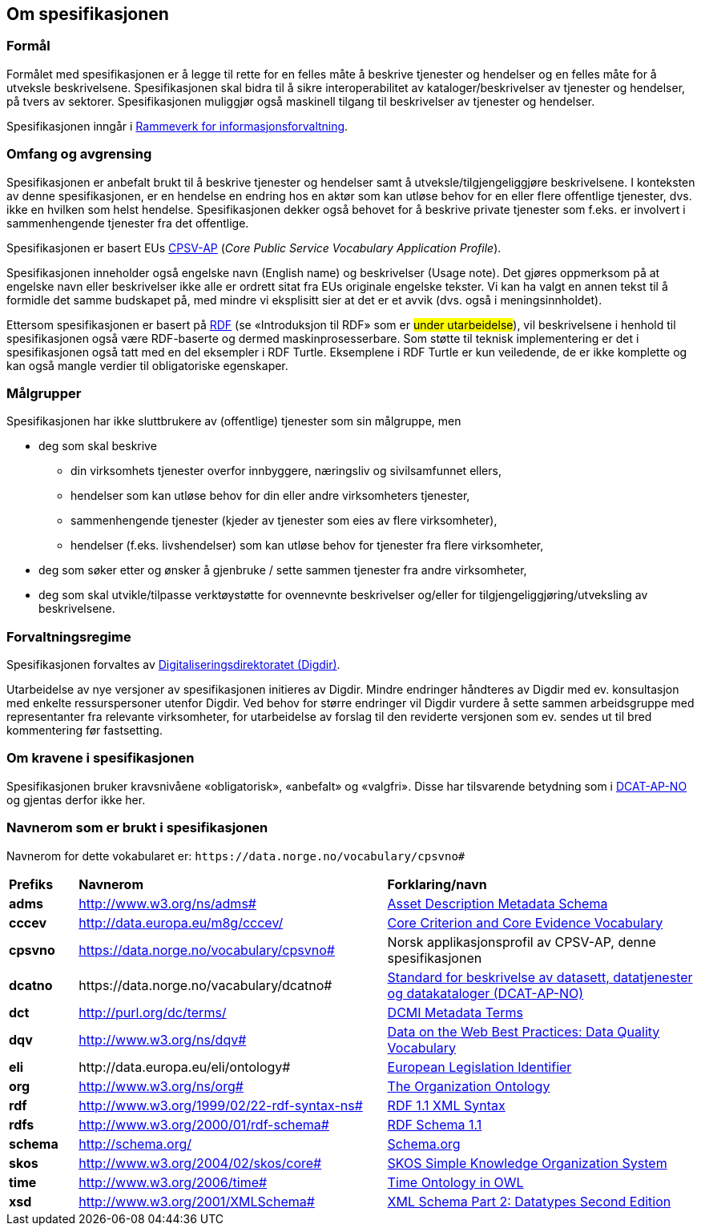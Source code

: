 == Om spesifikasjonen [[OmSpesifikasjonen]]

=== Formål [[Formål]]

Formålet med spesifikasjonen er å legge til rette for en felles måte å beskrive tjenester og hendelser og en felles måte for å utveksle beskrivelsene. Spesifikasjonen skal bidra til å sikre interoperabilitet av kataloger/beskrivelser av tjenester og hendelser, på tvers av sektorer. Spesifikasjonen muliggjør også maskinell tilgang til beskrivelser av tjenester og hendelser.

Spesifikasjonen inngår i https://www.digdir.no/informasjonsforvaltning/rammeverk-informasjonsforvaltning/2118[Rammeverk for informasjonsforvaltning].

=== Omfang og avgrensing [[Omfang-og-avgrensing]]

Spesifikasjonen er anbefalt brukt til å beskrive tjenester og hendelser samt å utveksle/tilgjengeliggjøre beskrivelsene. I konteksten av denne spesifikasjonen, er en hendelse en endring hos en aktør som kan utløse behov for en eller flere offentlige tjenester, dvs. ikke en hvilken som helst hendelse. Spesifikasjonen dekker også behovet for å beskrive private tjenester som f.eks. er involvert i sammenhengende tjenester fra det offentlige.

Spesifikasjonen er basert EUs https://ec.europa.eu/isa2/solutions/core-public-service-vocabulary-application-profile-cpsv-ap_en[CPSV-AP] (_Core Public Service Vocabulary Application Profile_).

Spesifikasjonen inneholder også engelske navn (English name) og beskrivelser (Usage note). Det gjøres oppmerksom på at engelske navn eller beskrivelser ikke alle er ordrett sitat fra EUs originale engelske tekster. Vi kan ha valgt en annen tekst til å formidle det samme budskapet på, med mindre vi eksplisitt sier at det er et avvik (dvs. også i meningsinnholdet).

Ettersom spesifikasjonen er basert på https://www.w3.org/RDF/[RDF] (se «Introduksjon til RDF» som er #under utarbeidelse#), vil beskrivelsene i henhold til spesifikasjonen også være RDF-baserte og dermed maskinprosesserbare. Som støtte til teknisk implementering er det i spesifikasjonen også tatt med en del eksempler i RDF Turtle. Eksemplene i RDF Turtle er kun veiledende, de er ikke komplette og kan også mangle verdier til obligatoriske egenskaper.

=== Målgrupper [[Målgrupper]]

Spesifikasjonen har ikke sluttbrukere av (offentlige) tjenester som sin målgruppe, men

* deg som skal beskrive
** din virksomhets tjenester overfor innbyggere, næringsliv og sivilsamfunnet ellers,
** hendelser som kan utløse behov for din eller andre virksomheters tjenester,
** sammenhengende tjenester (kjeder av tjenester som eies av flere virksomheter),
** hendelser (f.eks. livshendelser) som kan utløse behov for tjenester fra flere virksomheter,
* deg som søker etter og ønsker å gjenbruke / sette sammen tjenester fra andre virksomheter,
* deg som skal utvikle/tilpasse verktøystøtte for ovennevnte beskrivelser og/eller for tilgjengeliggjøring/utveksling av beskrivelsene.


=== Forvaltningsregime [[Forvaltningsregime]]

Spesifikasjonen forvaltes av https://digdir.no[Digitaliseringsdirektoratet (Digdir)].

Utarbeidelse av nye versjoner av spesifikasjonen initieres av Digdir. Mindre endringer håndteres av Digdir med ev. konsultasjon med enkelte ressurspersoner utenfor Digdir. Ved behov for større endringer vil Digdir vurdere å sette sammen arbeidsgruppe med representanter fra relevante virksomheter, for utarbeidelse av forslag til den reviderte versjonen som ev. sendes ut til bred kommentering før fastsetting.

=== Om kravene i spesifikasjonen [[Om-kravene]]

Spesifikasjonen bruker kravsnivåene «obligatorisk», «anbefalt» og «valgfri». Disse har tilsvarende betydning som i https://data.norge.no/specification/dcat-ap-no/#Om-kravene[DCAT-AP-NO] og gjentas derfor ikke her.

=== Navnerom som er brukt i spesifikasjonen [[Navnerom]]

Navnerom for dette vokabularet er: `\https://data.norge.no/vocabulary/cpsvno#`

[cols="10s,45d,45d"]
|===
|Prefiks |*Navnerom* |*Forklaring/navn*
|adms|http://www.w3.org/ns/adms[http://www.w3.org/ns/adms#] |https://www.w3.org/TR/vocab-adms/[Asset Description Metadata Schema]
|cccev|http://data.europa.eu/m8g/cccev/|https://semiceu.github.io/CCCEV/releases/2.00/[Core Criterion and Core Evidence Vocabulary]
|cpsvno|https://data.norge.no/vocabulary/cpsvno[https://data.norge.no/vocabulary/cpsvno#]|Norsk applikasjonsprofil av CPSV-AP, denne spesifikasjonen
|dcatno| \https://data.norge.no/vacabulary/dcatno#|https://data.norge.no/specification/dcat-ap-no/[Standard for beskrivelse av datasett, datatjenester og datakataloger (DCAT-AP-NO)]
|dct|http://purl.org/dc/terms/[http://purl.org/dc/terms/] |https://www.dublincore.org/specifications/dublin-core/dcmi-terms/[DCMI Metadata Terms]
|dqv|http://www.w3.org/ns/dqv# | https://www.w3.org/TR/vocab-dqv/#dqv[Data on the Web Best Practices: Data Quality Vocabulary]
|eli | \http://data.europa.eu/eli/ontology#|https://eur-lex.europa.eu/eli-register/about.html[European Legislation Identifier]
|org|http://www.w3.org/ns/org#|https://www.w3.org/TR/vocab-org/[The Organization Ontology]
|rdf|http://www.w3.org/1999/02/22-rdf-syntax-ns[http://www.w3.org/1999/02/22-rdf-syntax-ns#] |https://www.w3.org/TR/rdf-syntax-grammar/[RDF 1.1 XML Syntax]
|rdfs|http://www.w3.org/2000/01/rdf-schema[http://www.w3.org/2000/01/rdf-schema#]|https://www.w3.org/TR/rdf-schema/[RDF Schema 1.1]
|schema|http://schema.org/[http://schema.org/] |https://schema.org/[Schema.org]
|skos|http://www.w3.org/2004/02/skos/core[http://www.w3.org/2004/02/skos/core#]|https://www.w3.org/TR/skos-reference/[SKOS Simple Knowledge Organization System]
|time|http://www.w3.org/2006/time[http://www.w3.org/2006/time#] |https://www.w3.org/TR/owl-time/[Time Ontology in OWL]
|xsd|http://www.w3.org/2001/XMLSchema[http://www.w3.org/2001/XMLSchema#] |https://www.w3.org/TR/xmlschema-2/[XML Schema Part 2: Datatypes Second Edition]
|===

